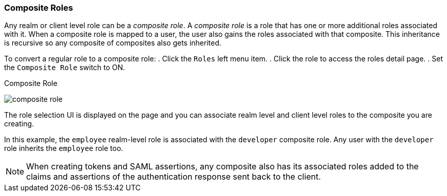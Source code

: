 [[_composite-roles]]

=== Composite Roles

Any realm or client level role can be a _composite role_. A _composite role_ is a role that has one or more additional roles associated with it. When a composite role is mapped to a user, the user also gains the roles associated with that composite.  This inheritance is recursive so any composite of composites also gets inherited.

To convert a regular role to a composite role:
. Click the `Roles` left menu item.
. Click the role to access the roles detail page.
. Set the `Composite Role` switch to ON.

.Composite Role
image:{project_images}/composite-role.png[]

The role selection UI is displayed on the page and you can associate realm level and client level roles to the composite you are creating.

In this example, the `employee` realm-level role is associated with the `developer` composite role.  Any user with the `developer` role inherits the `employee` role too.

[NOTE]
====
When creating tokens and SAML assertions, any composite also has its associated roles added to the claims and assertions of the authentication response sent back to the client.
====  
